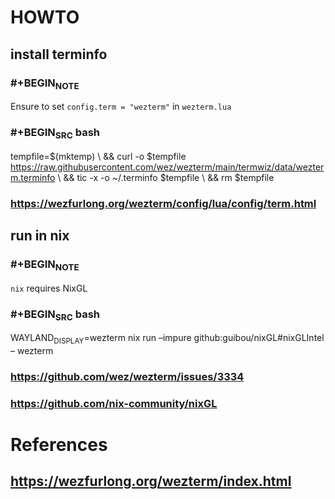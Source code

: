 :PROPERTIES:
:alias: wezterm
:END:

* HOWTO
:PROPERTIES:
:heading: 2
:type: howto
:END:
** install terminfo
*** #+BEGIN_NOTE
Ensure to set ~config.term = "wezterm"~ in ~wezterm.lua~
#+END_NOTE
*** #+BEGIN_SRC bash
tempfile=$(mktemp) \
  && curl -o $tempfile https://raw.githubusercontent.com/wez/wezterm/main/termwiz/data/wezterm.terminfo \
  && tic -x -o ~/.terminfo $tempfile \
  && rm $tempfile
#+END_SRC
*** https://wezfurlong.org/wezterm/config/lua/config/term.html
** run in nix
*** #+BEGIN_NOTE
~nix~ requires NixGL
#+END_NOTE
*** #+BEGIN_SRC bash
WAYLAND_DISPLAY=wezterm nix run --impure github:guibou/nixGL#nixGLIntel -- wezterm
#+END_SRC
*** https://github.com/wez/wezterm/issues/3334
*** https://github.com/nix-community/nixGL
* References
:PROPERTIES:
:heading: 2
:END:
** https://wezfurlong.org/wezterm/index.html
